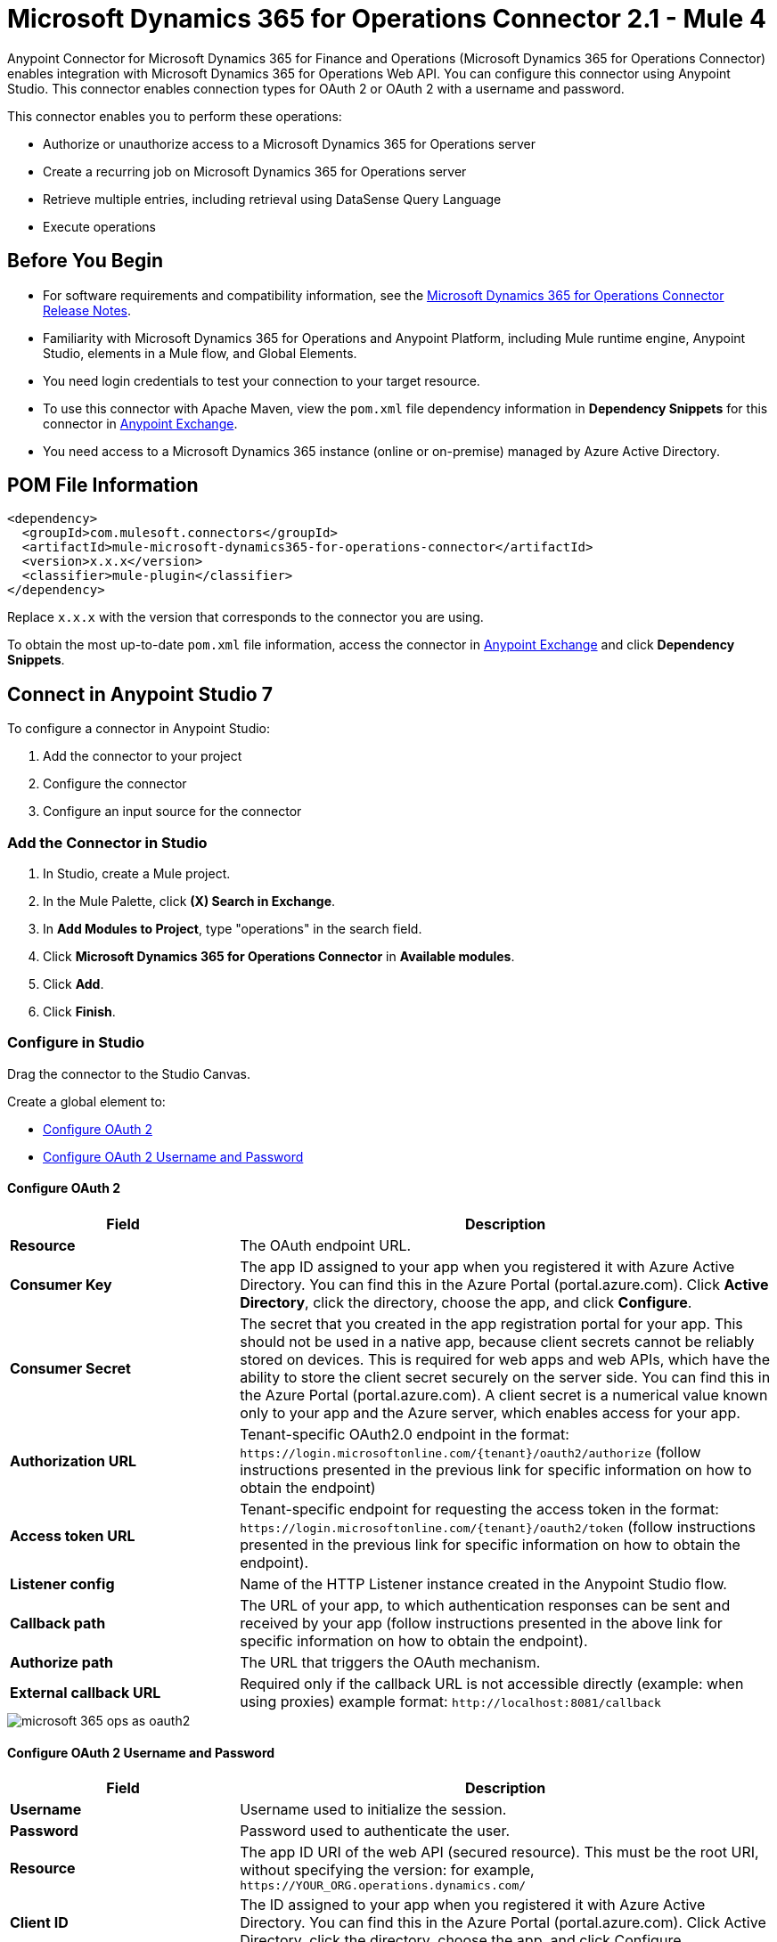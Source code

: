 = Microsoft Dynamics 365 for Operations Connector 2.1 - Mule 4




Anypoint Connector for Microsoft Dynamics 365 for Finance and Operations (Microsoft Dynamics 365 for Operations Connector) enables integration with Microsoft Dynamics 365 for Operations Web API. You can configure this connector using Anypoint Studio. This connector enables connection types for OAuth 2 or OAuth 2 with a username and password.

This connector enables you to perform these operations:

* Authorize or unauthorize access to a Microsoft Dynamics 365 for Operations server
* Create a recurring job on Microsoft Dynamics 365 for Operations server
* Retrieve multiple entries, including retrieval using DataSense Query Language
* Execute operations


== Before You Begin

* For software requirements and compatibility information, see the xref:release-notes::connector/anypoint-connector-release-notes.adoc[Microsoft Dynamics 365 for Operations Connector Release Notes].
* Familiarity with Microsoft Dynamics 365 for Operations and Anypoint Platform, including Mule runtime engine, Anypoint Studio, elements in a Mule flow, and Global Elements.
* You need login credentials to test your connection to your target resource.
* To use this connector with Apache Maven, view the `pom.xml` file dependency information in *Dependency Snippets* for this connector in https://www.mulesoft.com/exchange/com.mulesoft.connectors/mule-microsoft-dynamics365-for-operations-connector/[Anypoint Exchange].
* You need access to a Microsoft Dynamics 365 instance (online or on-premise) managed by Azure Active Directory.

== POM File Information

[source,xml,linenums]
----
<dependency>
  <groupId>com.mulesoft.connectors</groupId>
  <artifactId>mule-microsoft-dynamics365-for-operations-connector</artifactId>
  <version>x.x.x</version>
  <classifier>mule-plugin</classifier>
</dependency>
----

Replace `x.x.x` with the version that corresponds to the connector you are using.

To obtain the most up-to-date `pom.xml` file information, access the connector in https://www.mulesoft.com/exchange/[Anypoint Exchange] and click *Dependency Snippets*.

== Connect in Anypoint Studio 7

To configure a connector in Anypoint Studio:

. Add the connector to your project
. Configure the connector
. Configure an input source for the connector


=== Add the Connector in Studio

. In Studio, create a Mule project.
. In the Mule Palette, click *(X) Search in Exchange*.
. In *Add Modules to Project*, type "operations" in the search field.
. Click *Microsoft Dynamics 365 for Operations Connector* in *Available modules*.
. Click *Add*.
. Click *Finish*.

=== Configure in Studio

Drag the connector to the Studio Canvas.

Create a global element to:

* <<Configure OAuth 2>>
* <<Configure OAuth 2 Username and Password>>

==== Configure OAuth 2

[%header,cols="30s,70a"]
|===
|Field |Description
|Resource |The OAuth endpoint URL.
|Consumer Key |The app ID assigned to your app when you registered it with Azure Active Directory. You can find this in the Azure Portal (portal.azure.com). Click *Active Directory*, click the directory, choose the app, and click *Configure*.
|Consumer Secret |The secret that you created in the app registration portal for your app. This should not be used in a native app, because client secrets cannot be reliably stored on devices. This is required for web apps and web APIs, which have the ability to store the client secret securely on the server side. You can find this in the Azure Portal (portal.azure.com). A client secret is a numerical value known only to your app and the Azure server, which enables access for your app.
|Authorization URL |Tenant-specific OAuth2.0 endpoint in the format: `+https://login.microsoftonline.com/{tenant}/oauth2/authorize+` (follow instructions presented in the previous link for specific information on how to obtain the endpoint)
|Access token URL |Tenant-specific endpoint for requesting the access token in the format: `+https://login.microsoftonline.com/{tenant}/oauth2/token+` (follow instructions presented in the previous link for specific information on how to obtain the endpoint).
|Listener config |Name of the HTTP Listener instance created in the Anypoint Studio flow.
|Callback path |The URL of your app, to which authentication responses can be sent and received by your app (follow instructions presented in the above link for specific information on how to obtain the endpoint).
|Authorize path |The URL that triggers the OAuth mechanism.
|External callback URL |Required only if the callback URL is not accessible directly (example: when using proxies) example format: `+http://localhost:8081/callback+`
|===

image::microsoft-365-ops-as-oauth2.png[]

==== Configure OAuth 2 Username and Password

[%header,cols="30s,70a"]
|===
|Field |Description
|Username |Username used to initialize the session.
|Password |Password used to authenticate the user.
|Resource |The app ID URI of the web API (secured resource). This must be the root URI, without specifying the version: for example, `+https://YOUR_ORG.operations.dynamics.com/+`
|Client ID |The ID assigned to your app when you registered it with Azure Active Directory. You can find this in the Azure Portal (portal.azure.com). Click Active Directory, click the directory, choose the app, and click Configure.
|Client Secret |The secret that you created in the app registration portal for your app. This should not be used in a native app, because client secrets cannot be reliably stored on devices. This is required for web apps and web APIs, which have the ability to store the client secret securely on the server side. You can find this in the Azure Portal (portal.azure.com). A client secret is a numerical value known only to your app and the Azure server, which enables access for your app.
|Token Request Endpoint |The token endpoint that is called to get the access token. Example: `+https://login.windows.net/TENANT_ID/oauth2/token+` where TENANT_ID is the Azure Active Directory ID.
|===

image::microsoft-365-ops-as-oauth-username-pass.png[]

== Use Case: Accept Data and Output into JSON

This use case enables you to work with the features of Microsoft Dynamics 365 for Operations using
the *Retrieve Multiple* operation.

. Listener (HTTP) - Accepts data from HTTP requests.
. Dynamics AX for Operations - Connects and executes a query to retrieve all the customer entities.
. Transform message - Outputs the results of the *Retrieve Multiple* operation in JSON format.

image::microsoft-365-ops-studio-use-case.png[]

Use a properties file to define these attributes for use in the flow:

* `username="${operations.username}"`
* `password="${operations.password}"`
* `resource="${operations.resource}"`
* `clientId="${operations.client_id}"`
* `clientSecret="${operations.client_secret}"`
* `tokenRequestEndpoint="${operations.request_endpoint}"`

You can paste this XML code into Anypoint Studio to experiment with the flow:

[source,xml,linenums]
----
<?xml version="1.0" encoding="UTF-8"?>

<mule xmlns:ee="http://www.mulesoft.org/schema/mule/ee/core"
xmlns:dynamics365ForOperations="http://www.mulesoft.org/schema/mule/dynamics365ForOperations"
xmlns:http="http://www.mulesoft.org/schema/mule/http"
xmlns="http://www.mulesoft.org/schema/mule/core"
xmlns:doc="http://www.mulesoft.org/schema/mule/documentation"
xmlns:xsi="http://www.w3.org/2001/XMLSchema-instance"
xsi:schemaLocation="
http://www.mulesoft.org/schema/mule/ee/core
http://www.mulesoft.org/schema/mule/ee/core/current/mule-ee.xsd
http://www.mulesoft.org/schema/mule/core
http://www.mulesoft.org/schema/mule/core/current/mule.xsd
http://www.mulesoft.org/schema/mule/http
http://www.mulesoft.org/schema/mule/http/current/mule-http.xsd
http://www.mulesoft.org/schema/mule/dynamics365ForOperations
http://www.mulesoft.org/schema/mule/dynamics365ForOperations/current/mule-dynamics365ForOperations.xsd">
	<http:listener-config name="HTTP_Listener_config" doc:name="HTTP Listener config">
		<http:listener-connection
		host="localhost"
		port="8081" />
	</http:listener-config>
	<dynamics365ForOperations:dynamics-365-for-operations-config
		name="Dynamics_365_For_Operations_Dynamics_365_for_operations"
		doc:name="Dynamics 365 For Operations Dynamics 365 for operations">
		<dynamics365ForOperations:oauth2-user-password-connection
			username="USERNAME"
			password="PASSWORD"
			resource="https://muledev.sandbox.operations.dynamics.com"
			clientId="CLIENT_ID"
			clientSecret="CLIENT_SECRET"
			tokenRequestEndpoint="https://login.windows.net/TOKEN/oauth2/token" />
	</dynamics365ForOperations:dynamics-365-for-operations-config>
	<dynamics365ForOperations:dynamics-365-for-operations-config
	name="Dynamics_365_For_Operations_Dynamics_365_for_operations1"
	doc:name="Dynamics 365 For Operations Dynamics 365 for operations">
		<dynamics365ForOperations:oauth2-user-password-connection
		username="${operations.username}"
		password="${operations.password}"
		resource="${operations.resource}"
		clientId="${operations.client_id}"
		clientSecret="${operations.client_secret}"
		tokenRequestEndpoint="${operations.request_endpoint}" />
	</dynamics365ForOperations:dynamics-365-for-operations-config>
	<flow name="dynamics-op-testFlow">
		<http:listener doc:name="Listener" config-ref="HTTP_Listener_config" path="/retrieve" />
		<dynamics365ForOperations:retrieve-multiple doc:name="Retrieve multiple"
		config-ref="Dynamics_365_For_Operations_Dynamics_365_for_operations1">
			<dynamics365ForOperations:data-query-url ><![CDATA[https://muledev.sandbox.operations.dynamics.com/data/Customers]]></dynamics365ForOperations:data-query-url>
		</dynamics365ForOperations:retrieve-multiple>
		<ee:transform doc:name="Transform Message">
			<ee:message >
				<ee:set-payload ><![CDATA[%dw 2.0
output application/json
---
payload]]></ee:set-payload>
			</ee:message>
		</ee:transform>
	</flow>
</mule>
----

== See Also

* xref:release-notes::connector/microsoft-365-ops-connector-release-notes-mule-4.adoc[Microsoft Dynamics 365 for Operations Connector Release Notes] 
* https://docs.microsoft.com/en-us/azure/active-directory/develop/active-directory-protocols-oauth-code[Authorize access to web apps using OAuth 2 and Azure Active Directory]
* https://help.mulesoft.com[MuleSoft Help Center]

